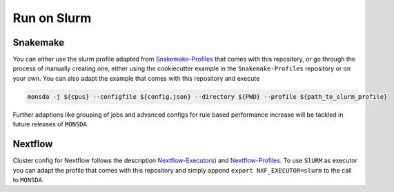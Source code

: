 ============
Run on Slurm
============

Snakemake
=========

You can either use the slurm profile adapted from
Snakemake-Profiles_ that comes with this repository, or go
through the process of manually creating one, either using the cookiecutter example in the
``Snakemake-Profiles`` repository or on your own. You can also adapt the example that comes with this repository and execute

.. _Snakemake-Profiles: https://github.com/Snakemake-Profiles/slurm

.. code-block::
    
    monsda -j ${cpus} --configfile ${config.json} --directory ${PWD} --profile ${path_to_slurm_profile}


Further adaptions like grouping of jobs and advanced configs for rule
based performance increase will be tackled in future releases of ``MONSDA``.

Nextflow
========

Cluster config for Nextflow follows the description Nextflow-Executors_) and Nextflow-Profiles_. To use ``SlURM`` as executor you can adapt the profile that comes with this repository and simply append 
``export NXF_EXECUTOR=slurm`` to the call to ``MONSDA``.

.. _Nextflow-Executors: https://www.nextflow.io/docs/latest/executor.html
.. _Nextflow-Profiles: https://www.nextflow.io/docs/latest/config.html#config-profiles 